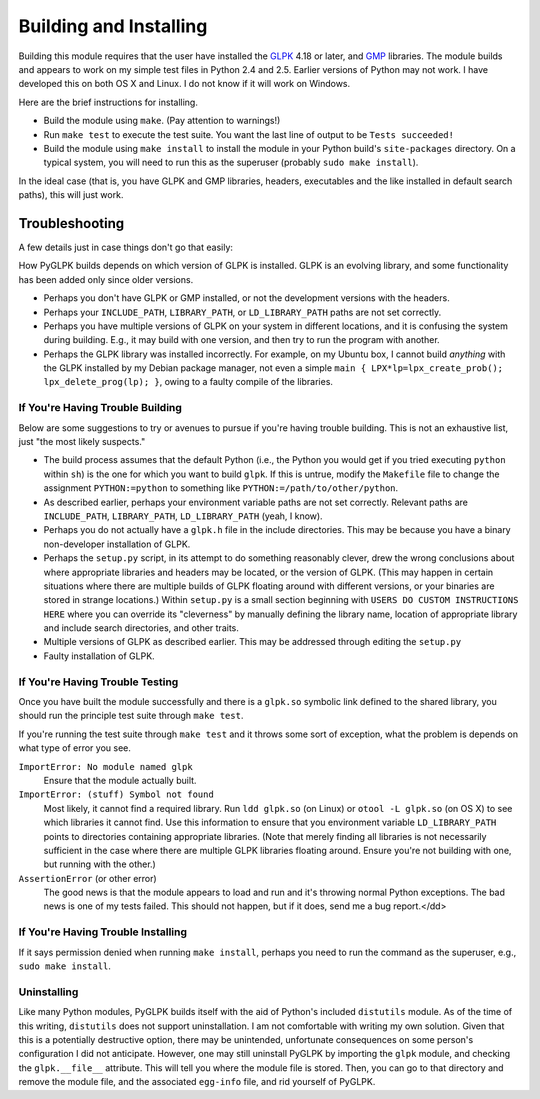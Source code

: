 =======================
Building and Installing
=======================

Building this module requires that the user have installed the `GLPK <http://www.gnu.org/software/glpk/>`_ 4.18 or later, and `GMP <http://gmplib.org/>`_ libraries. The module builds and appears to work on my simple test files in Python 2.4 and 2.5. Earlier versions of Python may not work. I have developed this on both OS X and Linux. I do not know if it will work on Windows.

Here are the brief instructions for installing.

* Build the module using ``make``. (Pay attention to warnings!)
* Run ``make test`` to execute the test suite. You want the last line of output to be ``Tests succeeded!``
* Build the module using ``make install`` to install the module in your Python build's ``site-packages`` directory. On a typical system, you will need to run this as the superuser (probably ``sudo make install``).

In the ideal case (that is, you have GLPK and GMP libraries, headers, executables and the like installed in default search paths), this will just work.

---------------
Troubleshooting
---------------

A few details just in case things don't go that easily:

How PyGLPK builds depends on which version of GLPK is installed. GLPK is an evolving library, and some functionality has been added only since older versions.

* Perhaps you don't have GLPK or GMP installed, or not the development versions with the headers.
* Perhaps your ``INCLUDE_PATH``, ``LIBRARY_PATH``, or ``LD_LIBRARY_PATH`` paths are not set correctly.
* Perhaps you have multiple versions of GLPK on your system in different locations, and it is confusing the system during building. E.g., it may build with one version, and then try to run the program with another.
* Perhaps the GLPK library was installed incorrectly. For example, on my Ubuntu box, I cannot build *anything* with the GLPK installed by my Debian package manager, not even a simple ``main { LPX*lp=lpx_create_prob(); lpx_delete_prog(lp); }``, owing to a faulty compile of the libraries.

^^^^^^^^^^^^^^^^^^^^^^^^^^^^^^^^^
If You're Having Trouble Building
^^^^^^^^^^^^^^^^^^^^^^^^^^^^^^^^^

Below are some suggestions to try or avenues to pursue if you're having trouble building. This is not an exhaustive list, just "the most likely suspects."

* The build process assumes that the default Python (i.e., the Python you would get if you tried executing ``python`` within ``sh``) is the one for which you want to build ``glpk``. If this is untrue, modify the ``Makefile`` file to change the assignment ``PYTHON:=python`` to something like ``PYTHON:=/path/to/other/python``.
* As described earlier, perhaps your environment variable paths are not set correctly. Relevant paths are ``INCLUDE_PATH``, ``LIBRARY_PATH``, ``LD_LIBRARY_PATH`` (yeah, I know).
* Perhaps you do not actually have a ``glpk.h`` file in the include directories. This may be because you have a binary non-developer installation of GLPK.
* Perhaps the ``setup.py`` script, in its attempt to do something reasonably clever, drew the wrong conclusions about where appropriate libraries and headers may be located, or the version of GLPK. (This may happen in certain situations where there are multiple builds of GLPK floating around with different versions, or your binaries are stored in strange locations.) Within ``setup.py`` is a small section beginning with ``USERS DO CUSTOM INSTRUCTIONS HERE`` where you can override its "cleverness" by manually defining the library name, location of appropriate library and include search directories, and other traits.
* Multiple versions of GLPK as described earlier. This may be addressed through editing the ``setup.py``
* Faulty installation of GLPK.

^^^^^^^^^^^^^^^^^^^^^^^^^^^^^^^^
If You're Having Trouble Testing
^^^^^^^^^^^^^^^^^^^^^^^^^^^^^^^^

Once you have built the module successfully and there is a ``glpk.so`` symbolic link defined to the shared library, you should run the principle test suite through ``make test``.

If you're running the test suite through ``make test`` and it throws some sort of exception, what the problem is depends on what type of error you see.

``ImportError: No module named glpk``
    Ensure that the module actually built.
``ImportError: (stuff) Symbol not found``
    Most likely, it cannot find a required library. Run ``ldd glpk.so`` (on Linux) or ``otool -L glpk.so`` (on OS X) to see which libraries it cannot find. Use this information to ensure that you environment variable ``LD_LIBRARY_PATH`` points to directories containing appropriate libraries. (Note that merely finding all libraries is not necessarily sufficient in the case where there are multiple GLPK libraries floating around. Ensure you're not building with one, but running with the other.)
``AssertionError`` (or other error)
    The good news is that the module appears to load and run and it's throwing normal Python exceptions. The bad news is one of my tests failed. This should not happen, but if it does, send me a bug report.</dd>

^^^^^^^^^^^^^^^^^^^^^^^^^^^^^^^^^^^
If You're Having Trouble Installing
^^^^^^^^^^^^^^^^^^^^^^^^^^^^^^^^^^^

If it says permission denied when running ``make install``, perhaps you need to run the command as the superuser, e.g., ``sudo make install``.

^^^^^^^^^^^^
Uninstalling
^^^^^^^^^^^^

Like many Python modules, PyGLPK builds itself with the aid of Python's included ``distutils`` module. As of the time of this writing, ``distutils`` does not support uninstallation. I am not comfortable with writing my own solution. Given that this is a potentially destructive option, there may be unintended, unfortunate consequences on some person's configuration I did not anticipate. However, one may still uninstall PyGLPK by importing the ``glpk`` module, and checking the ``glpk.__file__`` attribute. This will tell you where the module file is stored. Then, you can go to that directory and remove the module file, and the associated ``egg-info`` file, and rid yourself of PyGLPK.